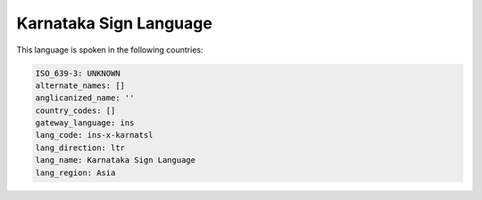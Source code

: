 .. _ins-x-karnatsl:

Karnataka Sign Language
=======================

This language is spoken in the following countries:


.. code-block:: yaml

    ISO_639-3: UNKNOWN
    alternate_names: []
    anglicanized_name: ''
    country_codes: []
    gateway_language: ins
    lang_code: ins-x-karnatsl
    lang_direction: ltr
    lang_name: Karnataka Sign Language
    lang_region: Asia
    
